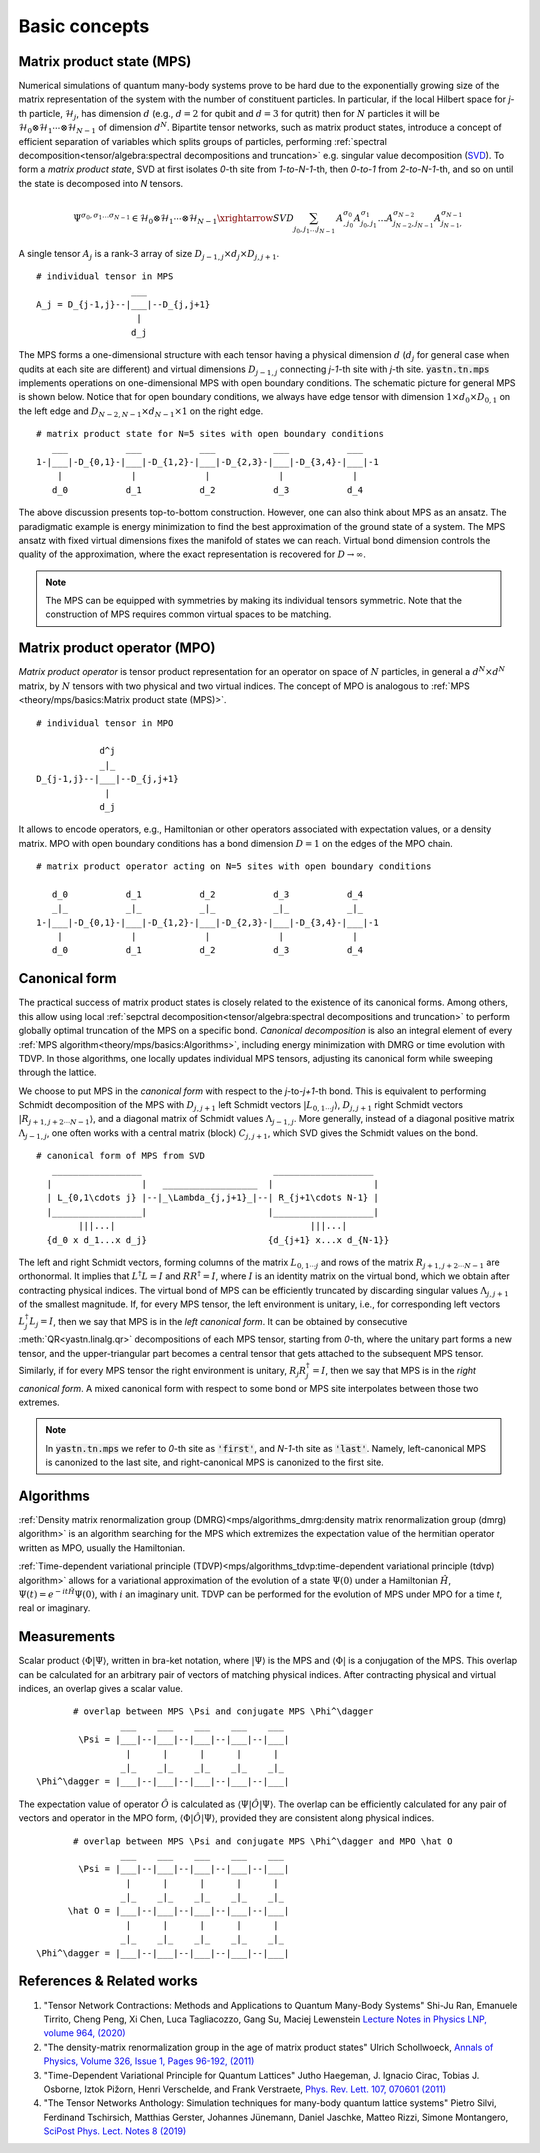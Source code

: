 Basic concepts
--------------

Matrix product state (MPS)
^^^^^^^^^^^^^^^^^^^^^^^^^^

Numerical simulations of quantum many-body systems prove to be hard due to the exponentially growing size of the matrix representation of the system with the number of constituent particles.
In particular, if the local Hilbert space for *j*-th particle, :math:`\mathcal{H}_j`, has dimension :math:`d`
(e.g., :math:`d=2` for qubit and :math:`d=3` for qutrit) then for :math:`N` particles it will be :math:`\mathcal{H}_0 \otimes \mathcal{H}_1 \cdots \otimes \mathcal{H}_{N-1}` of dimension :math:`d^N`.
Bipartite tensor networks, such as matrix product states, introduce a concept of efficient separation of variables which splits groups of particles, performing :ref:`spectral decomposition<tensor/algebra:spectral decompositions and truncation>` e.g. singular value decomposition
(`SVD <https://en.wikipedia.org/wiki/Singular_value_decomposition>`_).
To form a `matrix product state`, SVD at first isolates `0`-th site from `1-to-N-1`-th, then `0-to-1` from `2-to-N-1`-th, and so on until the state is decomposed into `N` tensors.

.. math::
    \Psi^{\sigma_0,\sigma_1\dots \sigma_{N-1}} \in \mathcal{H}_0 \otimes \mathcal{H}_1 \cdots \otimes \mathcal{H}_{N-1} \xrightarrow{SVD}{\sum_{j_0,j_1\dots j_{N-1}} \, A^{\sigma_0}_{,j_0} A^{\sigma_1}_{j_0,j_1} \dots A^{\sigma_{N-2}}_{j_{N-2},j_{N-1}} A^{\sigma_{N-1}}_{j_{N-1},}}

A single tensor :math:`A_j` is a rank-3 array of size :math:`D_{j-1,j} \times d_j \times D_{j,j+1}`.

::

    # individual tensor in MPS
                      ___
    A_j = D_{j-1,j}--|___|--D_{j,j+1}
                       |
                      d_j

The MPS forms a one-dimensional structure with each tensor having a physical dimension :math:`d` (:math:`d_j` for general case when qudits at each site are different) and virtual dimensions
:math:`D_{j-1,j}` connecting *j-1*-th site with *j*-th site. :code:`yastn.tn.mps` implements operations on one-dimensional MPS with open boundary conditions.
The schematic picture for general MPS is shown below. Notice that for open boundary conditions, we always have edge tensor with dimension :math:`1\times d_0 \times D_{0,1}`
on the left edge and :math:`D_{N-2,N-1} \times d_{N-1} \times 1` on the right edge.

::

        # matrix product state for N=5 sites with open boundary conditions
           ___           ___           ___           ___           ___
        1-|___|-D_{0,1}-|___|-D_{1,2}-|___|-D_{2,3}-|___|-D_{3,4}-|___|-1
            |             |             |             |             |
           d_0           d_1           d_2           d_3           d_4

The above discussion presents top-to-bottom construction. However, one can also think about MPS as an ansatz.
The paradigmatic example is energy minimization to find the best approximation of the ground state of a system.
The MPS ansatz with fixed virtual dimensions fixes the manifold of states we can reach. Virtual bond dimension
controls the quality of the approximation, where the exact representation is recovered for :math:`D\rightarrow\infty`.

.. note::
        The MPS can be equipped with symmetries by making its individual tensors symmetric.
        Note that the construction of MPS requires common virtual spaces to be matching.


Matrix product operator (MPO)
^^^^^^^^^^^^^^^^^^^^^^^^^^^^^

*Matrix product operator* is tensor product representation for an operator on space of :math:`N` particles,
in general a :math:`d^N \times d^N` matrix, by :math:`N` tensors with two physical and two virtual indices.
The concept of MPO is analogous to :ref:`MPS <theory/mps/basics:Matrix product state (MPS)>`.

::

        # individual tensor in MPO

                    d^j
                    _|_
        D_{j-1,j}--|___|--D_{j,j+1}
                     |
                    d_j

It allows to encode operators, e.g., Hamiltonian or other operators associated with expectation values, or a density matrix.
MPO with open boundary conditions has a bond dimension :math:`D=1` on the edges of the MPO chain.

::

        # matrix product operator acting on N=5 sites with open boundary conditions

           d_0           d_1           d_2           d_3           d_4
           _|_           _|_           _|_           _|_           _|_
        1-|___|-D_{0,1}-|___|-D_{1,2}-|___|-D_{2,3}-|___|-D_{3,4}-|___|-1
            |             |             |             |             |
           d_0           d_1           d_2           d_3           d_4


Canonical form
^^^^^^^^^^^^^^

The practical success of matrix product states is closely related to the existence of its canonical forms.
Among others, this allow using local :ref:`sepctral decomposition<tensor/algebra:spectral decompositions and truncation>` to perform globally optimal truncation of the MPS on a specific bond.
*Canonical decomposition* is also an integral element of every :ref:`MPS algorithm<theory/mps/basics:Algorithms>`, including energy minimization with DMRG or time evolution with TDVP.
In those algorithms, one locally updates individual MPS tensors, adjusting its canonical form while sweeping through the lattice.

We choose to put MPS in the `canonical form` with respect to the *j*-to-*j+1*-th bond.
This is equivalent to performing Schmidt decomposition of the MPS with :math:`D_{j,j+1}` left Schmidt vectors :math:`|L_{0,1\cdots j}\rangle`, :math:`D_{j,j+1}` right Schmidt vectors :math:`|R_{j+1,j+2\cdots N-1}\rangle`, and a diagonal matrix of Schmidt values :math:`\Lambda_{j-1,j}`.
More generally, instead of a diagonal positive matrix :math:`\Lambda_{j-1,j}`, one often works with a central matrix (block) :math:`C_{j,j+1}`, which SVD gives the Schmidt values on the bond.

::

        # canonical form of MPS from SVD
           _________________                         ___________________
          |                 |   __________________  |                   |
          | L_{0,1\cdots j} |--|_\Lambda_{j,j+1}_|--| R_{j+1\cdots N-1} |
          |_________________|                       |___________________|
                |||...|                                     |||...|
          {d_0 x d_1...x d_j}                       {d_{j+1} x...x d_{N-1}}


The left and right Schmidt vectors, forming columns of the matrix :math:`L_{0,1\cdots j}` and rows of the matrix :math:`R_{j+1,j+2\cdots N-1}` are orthonormal.
It implies that :math:`L^\dagger L=I` and  :math:`R R^\dagger=I`, where :math:`I` is an identity matrix on the virtual bond, which we obtain after contracting physical indices.
The virtual bond of MPS can be efficiently truncated by discarding singular values :math:`\Lambda_{j,j+1}` of the smallest magnitude.
If, for every MPS tensor, the left environment is unitary, i.e., for corresponding left vectors :math:`L_j^\dagger L_j=I`, then we say that MPS is in the `left canonical form`.
It can be obtained by consecutive :meth:`QR<yastn.linalg.qr>` decompositions of each MPS tensor, starting from `0`-th, where the unitary part forms a new tensor, and the upper-triangular part becomes a central tensor that gets attached to the subsequent MPS tensor.
Similarly, if for every MPS tensor the right environment is unitary, :math:`R_j R_j^\dagger=I`, then we say that MPS is in the `right canonical form`.
A mixed canonical form with respect to some bond or MPS site interpolates between those two extremes.

.. note::
        In :code:`yastn.tn.mps` we refer to `0`-th site as :code:`'first'`, and `N-1`-th site as :code:`'last'`.
        Namely, left-canonical MPS is canonized to the last site, and right-canonical MPS is canonized to the first site.


Algorithms
^^^^^^^^^^

:ref:`Density matrix renormalization group (DMRG)<mps/algorithms_dmrg:density matrix renormalization group (dmrg) algorithm>`
is an algorithm searching for the MPS which extremizes the expectation value of the hermitian operator written as MPO, usually the Hamiltonian.

:ref:`Time-dependent variational principle (TDVP)<mps/algorithms_tdvp:time-dependent variational principle (tdvp) algorithm>`
allows for a variational approximation of the evolution of a state :math:`\Psi(0)` under a Hamiltonian :math:`\hat H`, :math:`\Psi(t)=e^{- i t \hat H} \Psi(0)`, with :math:`i` an imaginary unit.
TDVP can be performed for the evolution of MPS under MPO for a time `t`, real or imaginary.


Measurements
^^^^^^^^^^^^

Scalar product :math:`\langle\Phi|\Psi\rangle`, written in bra-ket notation, where :math:`|\Psi\rangle` is the MPS and
:math:`\langle\Phi|` is a conjugation of the MPS. This overlap can be calculated for an arbitrary pair of vectors of matching physical indices.
After contracting physical and virtual indices, an overlap gives a scalar value.

::

        # overlap between MPS \Psi and conjugate MPS \Phi^\dagger
                 ___    ___    ___    ___    ___
         \Psi = |___|--|___|--|___|--|___|--|___|
                  |      |      |      |      |
                 _|_    _|_    _|_    _|_    _|_
 \Phi^\dagger = |___|--|___|--|___|--|___|--|___|


The expectation value of operator :math:`\hat O` is calculated as :math:`\langle\Psi|\hat O|\Psi\rangle`.
The overlap can be efficiently calculated for any pair of vectors and operator in the MPO form, :math:`\langle\Phi|\hat O|\Psi\rangle`, provided they are consistent along physical indices.

::

        # overlap between MPS \Psi and conjugate MPS \Phi^\dagger and MPO \hat O
                 ___    ___    ___    ___    ___
         \Psi = |___|--|___|--|___|--|___|--|___|
                  |      |      |      |      |
                 _|_    _|_    _|_    _|_    _|_
       \hat O = |___|--|___|--|___|--|___|--|___|
                  |      |      |      |      |
                 _|_    _|_    _|_    _|_    _|_
 \Phi^\dagger = |___|--|___|--|___|--|___|--|___|


References & Related works
^^^^^^^^^^^^^^^^^^^^^^^^^^

1. "Tensor Network Contractions: Methods and Applications to Quantum Many-Body Systems" Shi-Ju Ran, Emanuele Tirrito, Cheng Peng, Xi Chen, Luca Tagliacozzo, Gang Su, Maciej Lewenstein `Lecture Notes in Physics LNP, volume 964, (2020) <https://link.springer.com/book/10.1007/978-3-030-34489-4>`_
2. "The density-matrix renormalization group in the age of matrix product states" Ulrich Schollwoeck, `Annals of Physics, Volume 326, Issue 1, Pages 96-192, (2011) <https://arxiv.org/pdf/1008.3477.pdf>`_
3. "Time-Dependent Variational Principle for Quantum Lattices" Jutho Haegeman, J. Ignacio Cirac, Tobias J. Osborne, Iztok Pižorn, Henri Verschelde, and Frank Verstraete, `Phys. Rev. Lett. 107, 070601 (2011) <https://arxiv.org/abs/1103.0936v2>`_
4. "The Tensor Networks Anthology: Simulation techniques for many-body quantum lattice systems" Pietro Silvi, Ferdinand Tschirsich, Matthias Gerster, Johannes Jünemann, Daniel Jaschke, Matteo Rizzi, Simone Montangero, `SciPost Phys. Lect. Notes 8 (2019) <https://scipost.org/SciPostPhysLectNotes.8>`_
